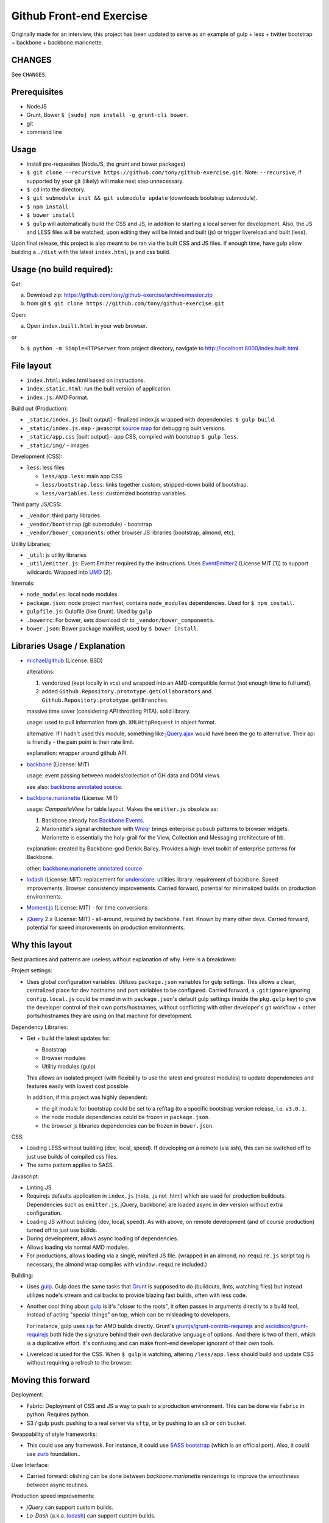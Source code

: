 =========================
Github Front-end Exercise
=========================

.. image:: https://travis-ci.org/tony/github-exercise.svg?branch=master :target: https://travis-ci.org/tony/github-exercise

Originally made for an interview, this project has been updated to serve
as an example of gulp + less + twitter bootstrap + backbone + 
backbone.marionette.

CHANGES
-------

See ``CHANGES``.

Prerequisites
-------------

- NodeJS
- Grunt, Bower ``$ [sudo] npm install -g grunt-cli bower``.
- git
- command line

Usage
-----

- Install pre-requesites (NodeJS, the grunt and bower packages)
- ``$ git clone --recursive https://github.com/tony/github-exercise.git``.
  Note: ``--recursive``, if supported by your git (likely) will make
  next step unnecessary.
- ``$ cd`` into the directory.
- ``$ git submodule init && git submodule update`` (downloads bootstrap
  submodule).
- ``$ npm install``
- ``$ bower install``
- ``$ gulp`` will automatically build the CSS and JS, in addition to
  starting a local server for development. Also, the JS and LESS files
  will be watched, upon editing they will be linted and built  (js) or
  trigger livereload and built (less).

Upon final release, this project is also meant to be ran via the built CSS
and JS files. If enough time, have gulp allow building a ``./dist`` with
the latest ``index.html``, js and css build.

Usage (no build required):
--------------------------

Get: 

a. Download zip: https://github.com/tony/github-exercise/archive/master.zip

b. from git ``$ git clone https://github.com/tony/github-exercise.git``

Open:

a. Open ``index.built.html`` in your web browser.

or

b. ``$ python -m SimpleHTTPServer`` from project directory, navigate to
   http://localhost:8000/index.built.html.

File layout
-----------

- ``index.html``: index.html based on instructions.
- ``index.static.html``: run the built version of application.
- ``index.js``: AMD Format.

Build out (Production):

- ``_static/index.js`` [built output] - finalized index.js wrapped with
  dependencies. ``$ gulp build``.
- ``_static/index.js.map`` - javascript `source map`_ for debugging built
  versions.
- ``_static/app.css`` [built output] - app CSS, compiled *with* bootstrap
  ``$ gulp less``.
- ``_static/img/`` - images

Development (CSS):

- ``less``: less files

  - ``less/app.less``: main app CSS
  - ``less/bootstrap.less``: links together custom, stripped-down build
    of bootstrap.
  - ``less/variables.less``: customized bootstrap variables.

Third party JS/CSS:

- ``_vendor``: third party libraries
- ``_vendor/bootstrap`` (git submodule) - bootstrap
- ``_vendor/bower_components``: other browser JS libraries (bootstrap,
  almond, etc).

Utility Libraries;

- ``_util``: js utility libraries
- ``_util/emitter.js``: Event Emitter required by the instructions. Uses
  `EventEmitter2`_ (License MIT [1]) to support wildcards. Wrapped into
  `UMD`_ [2].

Internals:

- ``node_modules``: local node modules
- ``package.json``: node project manifest, contains ``node_modules``
  dependencies. Used for ``$ npm install``.
- ``gulpfile.js``: Gulpfile (like Grunt). Used by ``gulp``
- ``.bowerrc``: For bower, sets download dir to
  ``_vendor/bower_components``.
- ``bower.json``: Bower package manifest, used by ``$ bower install``.


Libraries Usage / Explanation
-----------------------------

- `michael/github`_ (License: BSD)

  alterations: 
  
  1. vendorized (kept locally in vcs) and wrapped into an
     AMD-compatible format (not enough time to full umd).
  2. added ``Github.Repository.prototype.getCollaborators`` and
     ``Github.Repository.prototype.getBranches``.

  massive time saver (considering API throttling PITA). solid library.

  usage: used to pull information from gh. ``XMLHttpRequest`` in object
  format.

  alternative: If I hadn't used this module, something like `jQuery.ajax`_
  would have been the go to alternative. Their api is friendly - the pain
  point is their rate limit.

  explanation: wrapper around github API.
- `backbone`_ (License: MIT)

  usage: event passing between models/collection of GH data and DOM views.

  see also: `backbone annotated source`_.
- `backbone.marionette`_ (License: MIT)

  usage: `CompositeView` for table layout. Makes the ``emitter.js``
  obsolete as:

  1. Backbone already has `Backbone.Events`_.
  2. Marionette's signal architecture with `Wreqr`_ brings enterprise
     pubsub patterns to browser widgets. Marionette is essentially the
     holy-grail for the View, Collection and Messaging architecture of bb.

  explanation: created by Backbone-god Derick Bailey. Provides a
  high-level toolkit of enterprise patterns for Backbone.

  other: `backbone.marionette annotated source`_
- `lodash`_ (License: MIT): replacement for `underscore`_: utilities
  library. requirement of backbone. Speed improvements. Browser
  consistency improvements. Carried forward, potential for minimalized
  builds on production environments.
- `Moment.js`_ (License: MIT) - for time conversions
- `jQuery`_ 2.x (License: MIT) - all-around, required by backbone. Fast. Known by
  many other devs. Carried forward, potential for speed improvements on
  production environments.

Why this layout
---------------

Best practices and patterns are useless without explanation of why. Here
is a breakdown:

Project settings:

- Uses global configuration variables. Utilizes ``package.json`` variables
  for gulp settings. This allows a clean, centralized place for dev
  hostname and port variables to be configured.  Carried forward, a
  ``.gitignore`` ignoring ``config.local.js`` could be mixed in with
  ``package.json``'s default gulp settings (inside the ``pkg.gulp`` key)
  to give the developer control of their own ports/hostnames, without
  conflicting with other developer's git workflow + other ports/hostnames
  they are using on that machine for development.

Dependency Libraries:

- Get + build the latest updates for:

  - Bootstrap
  - Browser modules
  - Utility modules (gulp)

  This allows an isolated project (with flexibility to use the latest and
  greatest modules) to update dependencies and features easily with lowest
  cost possible.

  In addition, if this project was highly dependent:
  
  - the git module for bootstrap could be set to a ref/tag (to a specific
    bootstrap version release, i.e. ``v3.0.1``.
  - the node module dependencies could be frozen in ``package.json``.
  - the browser js libraries dependencies can be frozen in ``bower.json``.

CSS:

- Loading LESS without building (dev, local, speed). If developing on a
  remote (via ssh), this can be switched off to just use builds of
  compiled css files.
- The same pattern applies to SASS.

Javascript: 

- Linting JS
- Requirejs  defaults application in ``index.js`` (note, .js not .html)
  which are used for production buildouts. Dependencies such as 
  ``emitter.js``, jQuery, backbone) are loaded async in dev version
  without extra configuration.
- Loading JS without buliding (dev, local, speed). As with above, on
  remote development (and of course production) turned off to just use
  builds.
- During development, allows async loading of dependencies.
- Allows loading via normal AMD modules.
- For productions, allows loading via a single, minified JS file. (wrapped
  in an almond, no ``require.js`` script tag is necessary, the almond wrap
  compiles with ``window.require`` included.)

Building:

- Uses `gulp`_. Gulp does the same tasks that `Grunt`_ is supposed to do
  (buildouts, lints, watching files) but instead utilizes node's stream
  and callbacks to provide blazing fast builds, often with less code.

- Another cool thing about `gulp`_ is it's "closer to the roots", it often
  passes in arguments directly to a build tool, instead of acting "special
  things" on top, which can be misleading to developers.

  For instance, gulp uses `r.js`_ for AMD builds directly. Grunt's
  `gruntjs/grunt-contrib-requirejs`_ and `asciidisco/grunt-requirejs`_ both
  hide the signature behind their own declarative language of options. And there
  is two of them, which is a duplicative effort. It's confusing and can make
  front-end developer ignorant of their own tools.

- Livereload is used for the CSS. When ``$ gulp`` is watching, altering
  ``/less/app.less`` should build and update CSS without requiring a
  refresh to the browser.

.. _r.js: https://github.com/jrburke/r.js/
.. _gruntjs/grunt-contrib-requirejs: https://github.com/gruntjs/grunt-contrib-requirejs
.. _asciidisco/grunt-requirejs: https://github.com/asciidisco/grunt-requirejs

Moving this forward
-------------------

Deployment:

- Fabric: Deployment of CSS and JS a way to push to a production
  environment. This can be done via ``fabric`` in python. Requires python.
- S3 / gulp push: pushing to a real server via ``sftp``, or by pushing to
  an ``s3`` or ``cdn`` bucket.

Swappability of style frameworks:

- This could use any framework. For instance, it could use `SASS bootstrap`_
  (which is an official port). Also, it could use `zurb`_ foundation..

User Interface:

- Carried forward: olishing can be done between `backbone.marionette`
  renderings to improve the smoothness between async routines.

Production speed improvements:

- `jQuery` can support custom builds.
- `Lo-Dash` (a.k.a. `lodash`_) can support custom builds. 

Remote site widgets:

- This type of app can be built to be deployable on third-party websites
  and use JSONP and/or easyxdm for cross-domain communication.

  In addition ``.noConflict`` and UMD-wrapping, used carefully, will
  prevent ``Backbone`` and ``jQuery`` from bleeding into clients'
  global namespace.

Todo
----

- gulp task build to ./dist (index.html, app.js (or index.js, just naming)
  and app.js)
- Minify buildouts of app.css and index.js.

[1] Permissive licenses are freely available to reuse for our purposes.
Using viral licensed software (LGPL, GPLv2/3) can trigger complicated
derivitive issues.
[2] `UMD`_ is a triple win, it's a method of wrapping a javascript app or
library to support loading in AMD (commonly used in browser), CommonJS
(commonly used in node), and as a normal script in the browser.

.. _EventEmitter2: https://github.com/asyncly/EventEmitter2
.. _UMD: https://github.com/umdjs/umd
.. _SASS bootstrap: https://github.com/twbs/bootstrap-sass
.. _Grunt: http://www.gruntjs.org
.. _gulp: http://gulpjs.com
.. _zurb: https://github.com/zurb/foundation
.. _michael/github: https://github.com/michael/github
.. _underscore: http://underscorejs.org
.. _backbone: http://backbonejs.org
.. _Backbone.Events: http://documentcloud.github.io/backbone/docs/backbone.html#section-13
.. _backbone annotated source: http://documentcloud.github.io/backbone/docs/backbone.html
.. _backbone.marionette: https://github.com/marionettejs/backbone.marionette
.. _backbone.marionette annotated source: http://marionettejs.com/docs/backbone.marionette.html
.. _Wreqr: http://marionettejs.com/docs/backbone.marionette.html#section-29
.. _lodash: http://lodash.com
.. _Lo-Dash: http://lodash.com
.. _jQuery: http://jquery.org
.. _jQuery.ajax: https://api.jquery.com/jQuery.ajax/
.. _CompositeView: https://github.com/marionettejs/backbone.marionette/blob/master/docs/marionette.compositeview.md
.. _Moment.js: http://momentjs.com/
.. _source map: https://docs.google.com/document/d/1U1RGAehQwRypUTovF1KRlpiOFze0b-_2gc6fAH0KY0k
